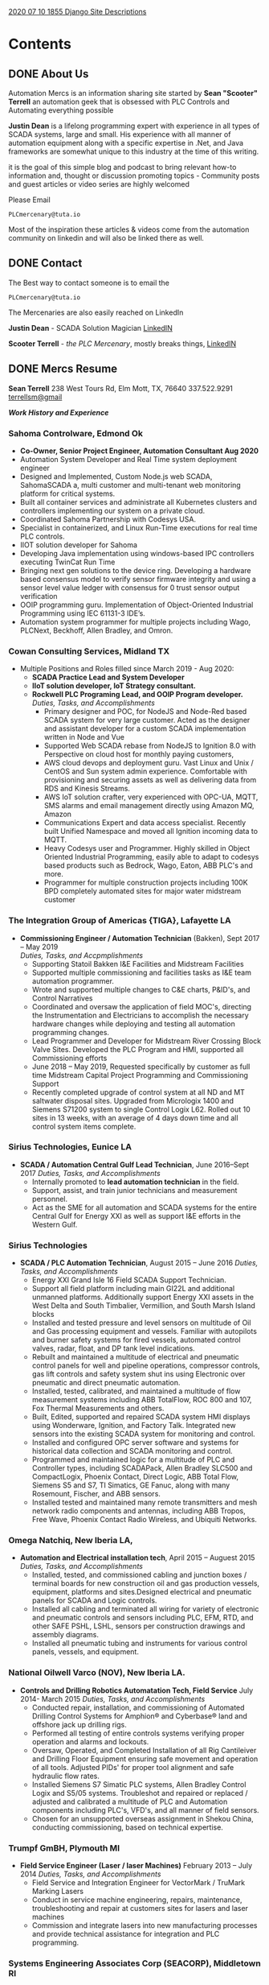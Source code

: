 #+STARTUP: content
#+AUTHOR: Sean Terrell 
#+HUGO_BASE_DIR: .
#+HUGO_AUTO_SET_LASTMOD: t
#+seq_todo: TODO DRAFT DONE

[[file:../../../../Dropbox/orgfiles/Notes/2020-07-10-1855-django-site-descriptions.org][2020 07 10 1855 Django Site Descriptions]]

* Contents
  :PROPERTIES:
  :EXPORT_HUGO_CUSTOM_FRONT_MATTER: :noauthor true :nocomment true :nodate true :nopaging true :noread true :sidemenu true
  :EXPORT_HUGO_MENU: :menu main
  :EXPORT_HUGO_SECTION:
  :EXPORT_HUGO_WEIGHT: auto
  :VISIBILITY: children
  :END:
** DONE About Us
CLOSED: [2019-08-01 Thu 04:32]
   :PROPERTIES:
   :EXPORT_FILE_NAME: About Us
   :END:
   
Automation Mercs is an information sharing site started by *Sean "Scooter"
Terrell* an automation geek that is obsessed with PLC Controls and Automating
everything possible 

*Justin Dean* is a lifelong programming expert with experience in all types of
SCADA systems, large and small. His experience with all manner of automation
equipment along with a specific expertise in .Net, and Java frameworks are
somewhat unique to this industry at the time of this writing.

it is the goal of this simple blog and podcast to bring relevant how-to
information and, thought or discussion promoting topics - Community posts
and guest articles or video series are highly welcomed 

Please Email 

 =PLCmercenary@tuta.io=

Most of the inspiration these articles & videos come from the automation
community on linkedin and will also be linked there as well. 
** DONE Contact
CLOSED: [2020-06-30 Tue 01:10]
   :PROPERTIES:
   :CUSTOM_ID: h:beb0969b-5168-490b-95ef-af55818703e5
   :CREATED:  [2019-07-28 Sun 20:35]
   :export_hugo_pre: "<i class='fa fa-phone fa-fw'></i>"
   :EXPORT_FILE_NAME: Contact
   :END:

The Best way to contact someone is to email the 

 =PLCmercenary@tuta.io=

The Mercenaries are also easily reached on LinkedIn 

**Justin Dean** - SCADA Solution Magician [[https://www.linkedin.com/in/justin-dean-95532b18/][LinkedIN]]
                
**Scooter Terrell** - /the PLC Mercenary/, mostly breaks things, [[https://www.linkedin.com/in/sean-terrell-1837a312/][LinkedIN]]
** DONE Mercs Resume
CLOSED: [2021-06-02 Wed 03:56]
:PROPERTIES:
:ID:       ddf455ad-7b78-42ce-8f72-e3833df979e5
:CREATED:  [2021-06-02 Wed 03:56]
:EXPORT_HUGO_CUSTOM_FRONT_MATTER: :noauthor true :nocomment true :nodate true :nopaging true :noread true :sidemenu true
:EXPORT_HUGO_MENU: :menu main
:export_hugo_section:
:export_hugo_weight: auto
:export_hugo_pre: "<i class='fa fa-list fa-fw'></i>"
:EXPORT_FILE_NAME: MERCS-CV
:END:
*Sean Terrell*
238 West Tours Rd, Elm Mott, TX, 76640
337.522.9291
[[mailto:terrellsm@gmail.com][terrellsm@gmail]]

/*Work History and Experience*/

*** *Sahoma Controlware, Edmond Ok*
- *Co-Owner, Senior Project Engineer, Automation Consultant Aug 2020*
- Automation System Developer and Real Time system deployment engineer
- Designed and Implemented, Custom Node.js web SCADA, SahomaSCADA a, multi customer and multi-tenant web monitoring platform for critical systems.
- Built all container services and administrate all Kubernetes clusters and controllers implementing our system on a private cloud.
- Coordinated Sahoma Partnership with Codesys USA.
- Specialist in containerized, and Linux Run-Time executions for real time PLC controls.
- IIOT solution developer for Sahoma
- Developing Java implementation using windows-based IPC controllers executing TwinCat Run Time
- Bringing next gen solutions to the device ring. Developing a hardware based consensus model to verify sensor firmware integrity and using a sensor level value ledger with consensus for 0 trust sensor output verification
- OOIP programming guru. Implementation of Object-Oriented Industrial Programming using IEC 61131-3 IDE’s.
- Automation system programmer for multiple projects including Wago, PLCNext, Beckhoff, Allen Bradley, and Omron.

*** *Cowan Consulting Services*, Midland TX
-   Multiple Positions and Roles filled since March 2019 - Aug 2020:
  -   *SCADA Practice Lead and System Developer*
  -   *IIoT solution developer, IoT Strategy consultant.*
  -   *Rockwell PLC Programing Lead, and OOIP Program developer.* \\
    /Duties, Tasks, and Accomplishments/
    -   Primary designer and POC, for NodeJS and Node-Red based SCADA
        system for very large customer. Acted as the designer and
        assistant developer for a custom SCADA implementation written in
        Node and Vue
    -   Supported Web SCADA rebase from NodeJS to Ignition 8.0 with
        Perspective on cloud host for monthly paying customers,
    -   AWS cloud devops and deployment guru. Vast Linux and Unix /
        CentOS and Sun system admin experience. Comfortable with
        provisioning and securing assets as well as delivering data from
        RDS and Kinesis Streams.
    -   AWS IoT solution crafter, very experienced with OPC-UA, MQTT,
        SMS alarms and email management directly using Amazon MQ, Amazon
    -   Communications Expert and data access specialist. Recently
        built Unified Namespace and moved all Ignition incoming data to
        MQTT.
    -   Heavy Codesys user and Programmer. Highly skilled in Object
        Oriented Industrial Programming, easily able to adapt to codesys
        based products such as Bedrock, Wago, Eaton, ABB PLC's and more.
    -   Programmer for multiple construction projects including 100K BPD
        completely automated sites for major water midstream customer

*** *The Integration Group of Americas {TIGA}*, Lafayette LA
-   *Commissioning Engineer / Automation Technician* (Bakken), Sept 2017 -- May 2019 \\
    /Duties, Tasks, and Accpmplishments/
    -   Supporting Statoil Bakken I&E Facilities and Midstream
        Facilities
    -   Supported multiple commissioning and facilities tasks as I&E
        team automation programmer.
    -   Wrote and supported multiple changes to C&E charts, P&ID's, and
        Control Narratives
    -   Coordinated and oversaw the application of field MOC's,
        directing the Instrumentation and Electricians to accomplish the
        necessary hardware changes while deploying and testing all
        automation programming changes.
    -   Lead Programmer and Developer for Midstream River Crossing Block
        Valve Sites. Developed the PLC Program and HMI, supported all
        Commissioning efforts
    -   June 2018 -- May 2019, Requested specifically by customer as
        full time Midstream Capital Project Programming and
        Commissioning Support
    -   Recently completed upgrade of control system at all ND and MT
        saltwater disposal sites. Upgraded from Micrologix 1400 and
        Siemens S71200 system to single Control Logix L62. Rolled out 10
        sites in 13 weeks, with an average of 4 days down time and all
        control system items complete.

*** *Sirius Technologies*, Eunice LA
-   *SCADA / Automation Central Gulf Lead Technician*, June 2016--Sept 2017
    /Duties, Tasks, and Accomplishments/
    -   Internally promoted to **lead automation technician** in the field.
    -   Support, assist, and train junior technicians and measurement
        personnel.
    -   Act as the SME for all automation and SCADA systems for the
        entire Central Gulf for Energy XXI as well as support I&E
        efforts in the Western Gulf.
*** *Sirius Technologies*
-   *SCADA / PLC Automation Technician*, August 2015 -- June 2016
    /Duties, Tasks, and Accomplishments/
    -   Energy XXI Grand Isle 16 Field SCADA Support Technician.
    -   Support all field platform including main GI22L and additional
        unmanned platforms. Additionally support Energy XXI assets in
        the West Delta and South Timbalier, Vermillion, and South Marsh
        Island blocks
    -   Installed and tested pressure and level sensors on multitude of
        Oil and Gas processing equipment and vessels. Familiar with
        autopilots and burner safety systems for fired vessels,
        automated control valves, radar, float, and DP tank level
        indications.
    -   Rebuilt and maintained a multitude of electrical and pneumatic
        control panels for well and pipeline operations, compressor
        controls, gas lift controls and safety system shut ins using
        Electronic over pneumatic and direct pneumatic automation.
    -   Installed, tested, calibrated, and maintained a multitude of
        flow measurement systems including ABB TotalFlow, ROC 800 and
        107, Fox Thermal Measurements and others.
    -   Built, Edited, supported and repaired SCADA system HMI displays
        using Wonderware, Ignition, and Factory Talk. Integrated new
        sensors into the existing SCADA system for monitoring and
        control.
    -   Installed and configured OPC server software and systems for
        historical data collection and SCADA monitoring and control.
    -   Programmed and maintained logic for a multitude of PLC and
        Controller types, including SCADAPack, Allen Bradley SLC500 and
        CompactLogix, Phoenix Contact, Direct Logic, ABB Total Flow,
        Siemens S5 and S7, TI Simatics, GE Fanuc, along with many
        Rosemount, Fischer, and ABB sensors.
    -   Installed tested and maintained many remote transmitters and
        mesh network radio components and antennas, including ABB
        Tropos, Free Wave, Phoenix Contact Radio Wireless, and Ubiquiti
        Networks.

*** *Omega Natchiq*, New Iberia LA,
-   *Automation and Electrical installation tech*, April 2015 -- Auguest 2015
    /Duties, Tasks, and Accomplishments/
	-   Installed, tested, and commissioned cabling and junction boxes /
        terminal boards for new construction oil and gas production vessels,
        equipment, platforms and sites.Designed electrical and pneumatic panels
        for SCADA and Logic controls.
	-   Installed all cabling and terminated all wiring for variety of
		electronic and pneumatic controls and sensors including PLC, EFM,
    	RTD, and other SAFE PSHL, LSHL, sensors per construction drawings
    	and assembly diagrams.
    -   Installed all pneumatic tubing and instruments for various
        control panels, vessels, and equipment.

*** *National Oilwell Varco* (NOV), New Iberia LA.
-   *Controls and Drilling Robotics Automatation Tech, Field Service* July 2014- March 2015
    /Duties, Tasks, and Accomplishments/
    -   Conducted repair, installation, and commissioning of Automated
        Drilling Control Systems for Amphion® and Cyberbase® land
        and offshore jack up drilling rigs.
    -   Performed all testing of entire controls systems verifying
        proper operation and alarms and lockouts.
    -   Oversaw, Operated, and Completed Installation of all Rig
        Cantileiver and Drilling Floor Equipment ensuring safe movement
        and operation of all tools. Adjusted PIDs' for proper tool
        alignment and safe hydraulic flow rates.
    -   Installed Siemens S7 Simatic PLC systems, Allen Bradley Control
        Logix and S5/05 systems. Troubleshot and repaired or replaced /
        adjusted and calibrated a multitude of PLC and Automation
        components including PLC's, VFD's, and all manner of field
        sensors.
    -   Chosen for an unsupported overseas assignment in Shekou China,
        conducting commissioning, based on technical expertise.

*** *Trumpf GmBH*, Plymouth MI
-   *Field Service Engineer (Laser / laser Machines)* February 2013 -- July 2014
    /Duties, Tasks, and Accomplishments/
    -   Field Service and Integration Engineer for VectorMark / TruMark Marking Lasers
    -   Conduct in service machine engineering, repairs, maintenance,
        troubleshooting and repair at customers sites for lasers and
        laser machines
    -   Commission and integrate lasers into new manufacturing processes
        and provide technical assistance for integration and PLC
        programming.

*** *Systems Engineering Associates Corp (SEACORP)*, Middletown RI
-   *Test Engineer* March 2006 -- Nov 2012
    /Duties, Tasks, and Accomplishments/
    -   Top Secret Clarence for this Position maintained for over 5
        years (SSBI completed Oct of 2012)
	-   Wrote and Conducted test programs on tactical ship equipment,
		including shipboard computer systems and missile interface systems and controls
	-   Conducted onboard testing, operational verification, and repair of
    	all onboard Tomahawk systems and communications for pre deploying
    	submarines.
	-   Provided onsite installation and repairs for multiple Tomahawk
    	Weapons System Hardware and Software systems.

**** *Education and Certifications*
- Current offshore training certificates, including IADC Rig Pass,
  BOSIET with HUET, Safe Gulf and Safe Land, Fire Fighting (Complete
  training at Well Control Houston), and Arc Flash safety for
  electricians, and More.
- Completed NOV Tech College for Field Service Engineers. 12/10/2014
- Siemens PLC Applications I and II
- Allen Bradley PLC Applications for RSLogix 500
- Completed TRUPMF Field Service Engineer TRUMark Level I and Level II
  in Grusch, Switzerland.
- Competed U.S. Navy Submarine Basic AC/DC and Advanced Electronics,
  Fire Control Technician operation, U.S Navy Tactical Advanced
  Computer Systems Combined Maintenance School, Fire Control Systems
  Maintenance School. Completed Naval Leadership for E-5.

**** *Personal Projects and Open Source DevOps*
- 2010-2011 Contributed to the Linux Mint Debian Edition project,
  tested and performed all installation scripting and packaging, and
  produced the initial .iso files for distribution
- 2018-2019 started the NODAK Automation Synergy Group -- an open form
  that met weekly in Williston to do Automation Training, PLC
  Programming, offer project assistance, and have IIoT and automation
  related talks and discussions
- 2020 - Supporting the Lora Alliance and things network registering
  several open Lora Gateways in the Permian
- Automation Mercs Podcast- Delivering High Quality Discussions and
  Demos of Automation Awesomeness.



* Post
:PROPERTIES:
:EXPORT_HUGO_SECTION: post 
:VISIBILITY: children 
:END:
** MQTT                                                              :@MQTT:@SCADA:@Industry_4.0:
:PROPERTIES:
:ID:       9e986908-1ded-427e-b34a-203d7cc2086e
:CREATED:  [2020-06-29 Mon 13:27]
:END:
*** DONE MQTT: I heard its over-rated                               :SCADA:IIoT:Comms:network:@MQTT:@SCADA:
CLOSED: [2020-07-09 Thu 04:17]
:PROPERTIES:
:EXPORT_FILE_NAME: mqtt-i-heard-its-over-rated
:END:
*Appaently the first rule of MQTT is we dont talk about MQTT* 

Sure, its all over LinkedIN. Its the first thing anyone mentions in a conversation about IoT or the future of automation. But what the hell is it?

*Message Queing Telemetry Transport* - the words MQTT is supposed to represent dont mean a whole helluvlot to me. Messages are pretty standard communications between .. fucking anything. And Queing sounds like there is either a time slot to transmit which means synchronous data out and that blows, or that the state of the connection can hold message delivery in a que.. and that would be ok.

*MQ Telemetry Transport* Ok so we know that Message Queing is happening and *Telemetry* ok that is sensor data. Now we are getting into an automation monkey's wheel house. Telemetry almost always refers to sensors and devices sending reporting data. Often times Telemetry is commutated values packed into a very tiny message and booted out in a single frame called fire and forget... just hoping that the receiver catches the message. And of course transport means this data can be shipped on multiple network types as the transport layer abstracts from the actual transmission layer of most protocols.

So what I have learned is that MQTT is the best of all this jargon.

A little history: MQTT protocol was developed by Arlan Nipper (Cirrus Link) and Andy Sanford-Clark (IBM) while trying to get midstream data from extremely remote exxon-mobile sites over ViaSat connections. So they needed a way to pack data into a constrained message that cost mega $$$ every transmission. The MQ moniker was added with the IBM MQseries even though the MQTT Publish and Subscribe model dont actually use a message que

Pub Sub - why this is the key. MQTT (depending on version and protocol specifics) defines several types of node. Basically arranged into Brokers and Clients. Clients are everything that isnt a Broker and Brokers are the hubs that clients connect too. Clients to these brokers can both publish and subscribe. or just publish or just subscribe. but the basic framework is pretty simple.

The broker is hub as we said above and its role is pretty simple 1)know the status of all connected clients, and 2)broker out published messages incoming from clients to subscribed clients looking for those messages. It does this based on the messages that each client hands the broker upon connection

The beauty of MQTT is the simplicity of how it works. Each client connecting to the broker states what its there for, and what actions to take if it disconnects. The state of each connection is then monitored and as long as its alive the broker simply assumes the last message sent is the current state.

This is a pretty basic overview of MQTT and hopefully gives some insight into what the hell it is. in the next article in this series Ill break down the message types and provide a simple tutorial to start publishing and subscribing with free tools.
*** TODO MQTT: Messages -moving and shaking some topics
:PROPERTIES:
:ID:       db3f38e0-f81e-42cc-8eb5-1d4a1281c510
:CREATED:  [2020-07-09 Thu 03:53]
:END:

** TODO PLC Programming                                              :@PLC:todo:

* Blog Ideas                                                          :Noexport:
:PROPERTIES:
:ID:       C41B5F9F-B8EB-460B-87FF-6B647CB72752
:VISIBILITY: children
:END:
** Interview with mama - IVF and Barbados
   - 



* Footnotes 
* COMMENT Local Variables                                           # Local Variables:
# eval: (org-hugo-auto-export-mode) 
# eval: (add-hook 'after-save-hook #'org-hugo-export-wim-to-md-after-save :append :local)
# eval: (auto-fill-mode 1)
# End:
